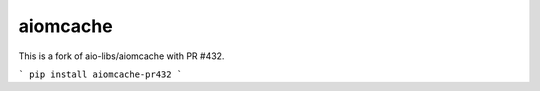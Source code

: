 aiomcache
============================

This is a fork of aio-libs/aiomcache with PR #432.

```
pip install aiomcache-pr432
```
